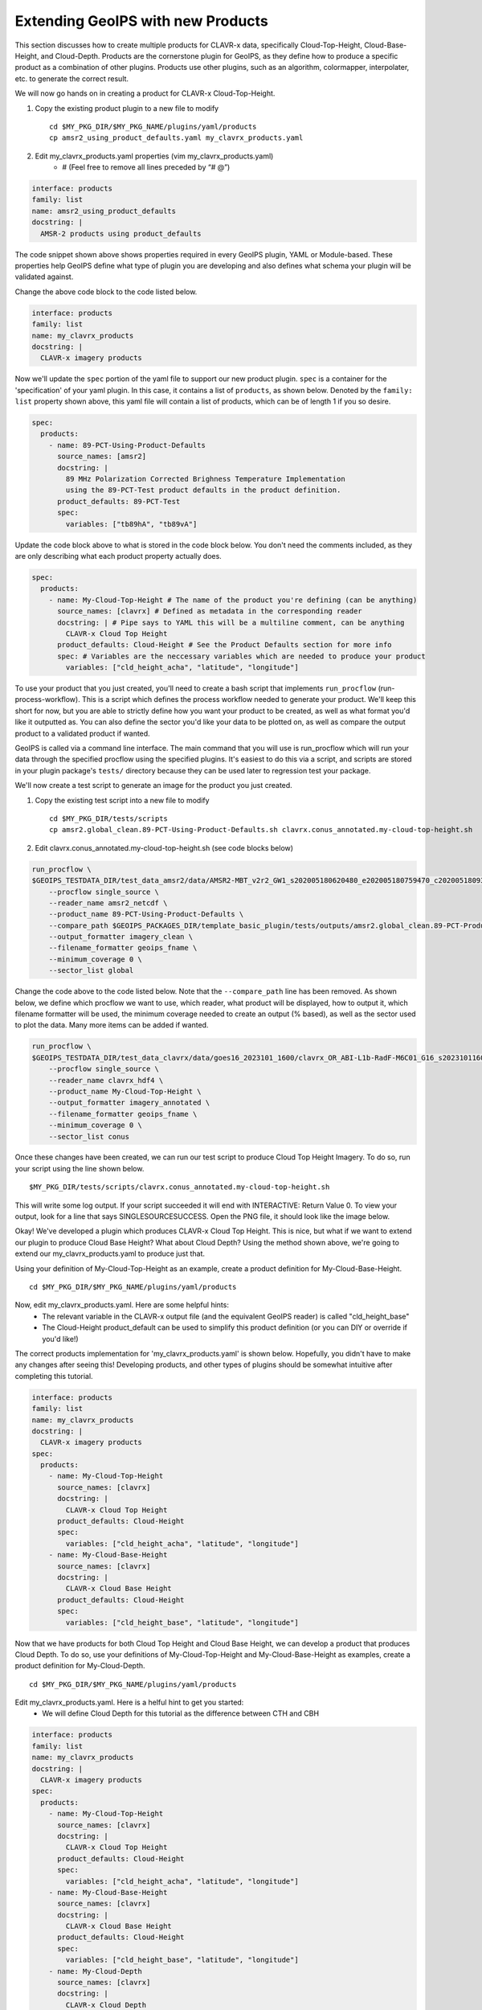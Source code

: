 
.. _create-a-product:

**********************************
Extending GeoIPS with new Products
**********************************

This section discusses how to create multiple products for CLAVR-x data, specifically
Cloud-Top-Height, Cloud-Base-Height, and Cloud-Depth. Products are the cornerstone
plugin for GeoIPS, as they define how to produce a specific product as a combination of
other plugins. Products use other plugins, such as an algorithm, colormapper,
interpolater, etc. to generate the correct result.

We will now go hands on in creating a product for CLAVR-x Cloud-Top-Height.

#. Copy the existing product plugin to a new file to modify
   ::

        cd $MY_PKG_DIR/$MY_PKG_NAME/plugins/yaml/products
        cp amsr2_using_product_defaults.yaml my_clavrx_products.yaml

#. Edit my_clavrx_products.yaml properties (vim my_clavrx_products.yaml)
    * # (Feel free to remove all lines preceded by “# @”)

.. code-block:: yaml

    interface: products
    family: list
    name: amsr2_using_product_defaults
    docstring: |
      AMSR-2 products using product_defaults

The code snippet shown above shows properties required in every GeoIPS plugin, YAML or
Module-based. These properties help GeoIPS define what type of plugin you are developing
and also defines what schema your plugin will be validated against.

Change the above code block to the code listed below.

.. code-block:: yaml

    interface: products
    family: list
    name: my_clavrx_products
    docstring: |
      CLAVR-x imagery products

Now we'll update the ``spec`` portion of the yaml file to support our new product plugin.
``spec`` is a container for the 'specification' of your yaml plugin. In this case, it
contains a list of ``products``, as shown below. Denoted by the ``family: list``
property shown above, this yaml file will contain a list of products, which can be of
length 1 if you so desire.

.. code-block:: yaml

    spec:
      products:
        - name: 89-PCT-Using-Product-Defaults
          source_names: [amsr2]
          docstring: |
            89 MHz Polarization Corrected Brighness Temperature Implementation
            using the 89-PCT-Test product defaults in the product definition.
          product_defaults: 89-PCT-Test
          spec:
            variables: ["tb89hA", "tb89vA"]

Update the code block above to what is stored in the code block below.
You don't need the comments included, as they are only describing what each product
property actually does.

.. code-block:: yaml

    spec:
      products:
        - name: My-Cloud-Top-Height # The name of the product you're defining (can be anything)
          source_names: [clavrx] # Defined as metadata in the corresponding reader
          docstring: | # Pipe says to YAML this will be a multiline comment, can be anything
            CLAVR-x Cloud Top Height
          product_defaults: Cloud-Height # See the Product Defaults section for more info
          spec: # Variables are the neccessary variables which are needed to produce your product
            variables: ["cld_height_acha", "latitude", "longitude"]

To use your product that you just created, you'll need to create a bash script that
implements ``run_procflow`` (run-process-workflow). This is a script which defines the
process workflow needed to generate your product. We'll keep this short for now, but you
are able to strictly define how you want your product to be created, as well as what
format you'd like it outputted as. You can also define the sector you'd like your data
to be plotted on, as well as compare the output product to a validated product if wanted.

GeoIPS is called via a command line interface. The main command that you will use is
run_procflow which will run your data through the specified procflow using the specified
plugins. It's easiest to do this via a script, and scripts are stored in your plugin
package's ``tests/`` directory because they can be used later to regression test your
package.

We'll now create a test script to generate an image for the product you just created.

#. Copy the existing test script into a new file to modify
   ::

        cd $MY_PKG_DIR/tests/scripts
        cp amsr2.global_clean.89-PCT-Using-Product-Defaults.sh clavrx.conus_annotated.my-cloud-top-height.sh

#. Edit clavrx.conus_annotated.my-cloud-top-height.sh (see code blocks below)

.. code-block:: bash

    run_procflow \
    $GEOIPS_TESTDATA_DIR/test_data_amsr2/data/AMSR2-MBT_v2r2_GW1_s202005180620480_e202005180759470_c202005180937100.nc \
        --procflow single_source \
        --reader_name amsr2_netcdf \
        --product_name 89-PCT-Using-Product-Defaults \
        --compare_path $GEOIPS_PACKAGES_DIR/template_basic_plugin/tests/outputs/amsr2.global_clean.89-PCT-Product-Defaults \
        --output_formatter imagery_clean \
        --filename_formatter geoips_fname \
        --minimum_coverage 0 \
        --sector_list global

Change the code above to the code listed below. Note that the ``--compare_path`` line
has been removed. As shown below, we define which procflow we want to use, which reader,
what product will be displayed, how to output it, which filename formatter will be used,
the minimum coverage needed to create an output (% based), as well as the sector used to
plot the data. Many more items can be added if wanted.

.. code-block:: bash

    run_procflow \
    $GEOIPS_TESTDATA_DIR/test_data_clavrx/data/goes16_2023101_1600/clavrx_OR_ABI-L1b-RadF-M6C01_G16_s20231011600207.level2.hdf \
        --procflow single_source \
        --reader_name clavrx_hdf4 \
        --product_name My-Cloud-Top-Height \
        --output_formatter imagery_annotated \
        --filename_formatter geoips_fname \
        --minimum_coverage 0 \
        --sector_list conus

Once these changes have been created, we can run our test script to produce Cloud Top
Height Imagery. To do so, run your script using the line shown below.
::

    $MY_PKG_DIR/tests/scripts/clavrx.conus_annotated.my-cloud-top-height.sh

This will write some log output. If your script succeeded it will end with INTERACTIVE:
Return Value 0. To view your output, look for a line that says SINGLESOURCESUCCESS. Open
the PNG file, it should look like the image below.

.. image:: ../../images/command_line_examples/my_cloud_top_height.png
   :width: 800

Okay! We've developed a plugin which produces CLAVR-x Cloud Top Height. This is nice,
but what if we want to extend our plugin to produce Cloud Base Height? What about Cloud
Depth? Using the method shown above, we're going to extend our my_clavrx_products.yaml
to produce just that.

Using your definition of My-Cloud-Top-Height as an example, create a product definition
for My-Cloud-Base-Height.
::

    cd $MY_PKG_DIR/$MY_PKG_NAME/plugins/yaml/products

Now, edit my_clavrx_products.yaml. Here are some helpful hints:
  * The relevant variable in the CLAVR-x output file (and the equivalent GeoIPS reader) is called "cld_height_base"
  * The Cloud-Height product_default can be used to simplify this product definition (or you can DIY or override if you'd like!)

The correct products implementation for 'my_clavrx_products.yaml' is shown below.
Hopefully, you didn't have to make any changes after seeing this! Developing products,
and other types of plugins should be somewhat intuitive after completing this tutorial.

.. code-block:: yaml

    interface: products
    family: list
    name: my_clavrx_products
    docstring: |
      CLAVR-x imagery products
    spec:
      products:
        - name: My-Cloud-Top-Height
          source_names: [clavrx]
          docstring: |
            CLAVR-x Cloud Top Height
          product_defaults: Cloud-Height
          spec:
            variables: ["cld_height_acha", "latitude", "longitude"]
        - name: My-Cloud-Base-Height
          source_names: [clavrx]
          docstring: |
            CLAVR-x Cloud Base Height
          product_defaults: Cloud-Height
          spec:
            variables: ["cld_height_base", "latitude", "longitude"]

Now that we have products for both Cloud Top Height and Cloud Base Height, we can
develop a product that produces Cloud Depth. To do so, use your definitions of
My-Cloud-Top-Height and My-Cloud-Base-Height as examples, create a product definition
for My-Cloud-Depth.
::

    cd $MY_PKG_DIR/$MY_PKG_NAME/plugins/yaml/products

Edit my_clavrx_products.yaml. Here is a helful hint to get you started:
  * We will define Cloud Depth for this tutorial as the difference between CTH and CBH

.. code-block:: yaml

    interface: products
    family: list
    name: my_clavrx_products
    docstring: |
      CLAVR-x imagery products
    spec:
      products:
        - name: My-Cloud-Top-Height
          source_names: [clavrx]
          docstring: |
            CLAVR-x Cloud Top Height
          product_defaults: Cloud-Height
          spec:
            variables: ["cld_height_acha", "latitude", "longitude"]
        - name: My-Cloud-Base-Height
          source_names: [clavrx]
          docstring: |
            CLAVR-x Cloud Base Height
          product_defaults: Cloud-Height
          spec:
            variables: ["cld_height_base", "latitude", "longitude"]
        - name: My-Cloud-Depth
          source_names: [clavrx]
          docstring: |
            CLAVR-x Cloud Depth
          product_defaults: Cloud-Height
          spec:
            variables: ["cld_height_acha", "cld_height_base", "latitude", "longitude"]

We now have two variables, but if we examine the `Cloud-Height Product Defaults <https://github.com/NRLMMD-GEOIPS/geoips_clavrx/blob/main/geoips_clavrx/plugins/yaml/product_defaults/Cloud-Height.yaml>`_
we see that it uses the ``single_channel`` algorithm. This doesn't work for our use case,
since the ``single_channel`` algorithm just manipulates a single data variable and
plots it. Therefore, we need a new algorithm! See the
:ref:`Algorithms Section<add-an-algorithm>` to keep moving forward with this turorial.

Using Your Cloud Depth Product
------------------------------

.. _cloud-depth-product:

Note: Before moving forward in this section, make sure you've completed
:ref:`creating a new algorithm<add-an-algorithm>`. We are going to modify our Cloud
Depth product to use the algorithm we just created.

Now that we've created our cloud depth algorithm, we need to implement it in our cloud
depth product. As shown in the :ref:`Product Defaults Section<create-product-defaults>`,
we can override the product defaults specified to our own specification. To do so,
modify ``My-Cloud-Depth`` product in my_clavrx_products.yaml to the code block shown
below.

.. code-block:: yaml

  interface: products
    family: list
    name: my_clavrx_products
    docstring: |
      CLAVR-x imagery products
    spec:
      products:
        - name: My-Cloud-Top-Height
          source_names: [clavrx]
          docstring: |
            CLAVR-x Cloud Top Height
          product_defaults: Cloud-Height
          spec:
            variables: ["cld_height_acha", "latitude", "longitude"]
        - name: My-Cloud-Base-Height
          source_names: [clavrx]
          docstring: |
            CLAVR-x Cloud Base Height
          product_defaults: Cloud-Height
          spec:
            variables: ["cld_height_base", "latitude", "longitude"]
        - name: My-Cloud-Depth
          source_names: [clavrx]
          docstring: |
            CLAVR-x Cloud Depth
          product_defaults: Cloud-Height
          spec:
            variables: ["cld_height_acha", "cld_height_base", "latitude", "longitude"]
            algorithm:
              plugin:
                name: my_cloud_depth
                arguments:
                  output_data_range: [0, 20]
                  scale_factor: 0.001

The changes shown above modify My-Cloud-Depth to use our ``my_cloud_depth`` algorithm
that we created. If we left this portion unchanged, My-Cloud-Depth would use the
``single_channel`` algorithm, which is unfit for our purposes. We also added two other
arguments, ``output_data_range`` ands ``scale_factor``, which override the Cloud-Height
product defaults arguments for those two variables. Output data range of [0, 20] states
that our data will be in the range of zero to twenty, and the scale factor says that we
are scaling our data to be in kilometers.

To use this modified My-Cloud-Depth product, follow the series of commands. We will be
creating a new test script which implements our new changes.
::

    cd $MY_PKG_DIR/tests/scripts
    cp clavrx.conus_annotated.my-cloud-top-height.sh clavrx.conus_annotated.my-cloud-depth.sh

Now we need to edit ``clavrx.conus_annotated.my-cloud-depth.sh`` to implement
``My-Cloud-Depth`` rather than ``My-Cloud-Top-Height``. Your new test script should look
like the code shown below.

.. code-block:: bash

  run_procflow \
    $GEOIPS_TESTDATA_DIR/test_data_clavrx/data/goes16_2023101_1600/clavrx_OR_ABI-L1b-RadF-M6C01_G16_s20231011600207.level2.hdf \
    --procflow single_source \
    --reader_name clavrx_hdf4 \
    --product_name My-Cloud-Depth \
    --output_formatter imagery_annotated \
    --filename_formatter geoips_fname \
    --minimum_coverage 0 \
    --sector_list conus

Nice! Now all we need to do is run our script. This will display Cloud Depth over the
CONUS sector. To do so, run the command below.
::

    $MY_PKG_DIR/tests/scripts/clavrx.conus_annotated.my-cloud-depth.sh

This will output a bunch of log output. If your script succeeded it will end with INFO:
Return Value 0. To view your output, look for a line that says SINGLESOURCESUCCESS. Open
the PNG file to view your Cloud Depth Image! It should look like the image shown below.

.. image:: ../../images/command_line_examples/my_cloud_depth.png
   :width: 800
